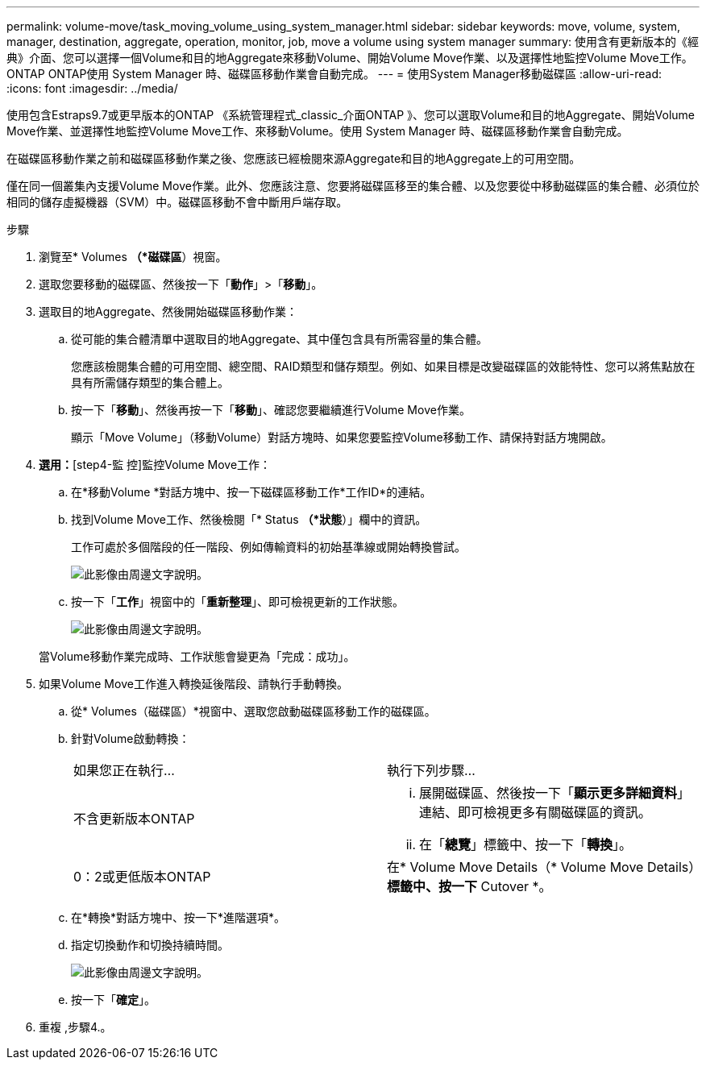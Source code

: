 ---
permalink: volume-move/task_moving_volume_using_system_manager.html 
sidebar: sidebar 
keywords: move, volume, system, manager, destination, aggregate, operation, monitor, job, move a volume using system manager 
summary: 使用含有更新版本的《經典》介面、您可以選擇一個Volume和目的地Aggregate來移動Volume、開始Volume Move作業、以及選擇性地監控Volume Move工作。ONTAP ONTAP使用 System Manager 時、磁碟區移動作業會自動完成。 
---
= 使用System Manager移動磁碟區
:allow-uri-read: 
:icons: font
:imagesdir: ../media/


[role="lead"]
使用包含Estraps9.7或更早版本的ONTAP 《系統管理程式_classic_介面ONTAP 》、您可以選取Volume和目的地Aggregate、開始Volume Move作業、並選擇性地監控Volume Move工作、來移動Volume。使用 System Manager 時、磁碟區移動作業會自動完成。

在磁碟區移動作業之前和磁碟區移動作業之後、您應該已經檢閱來源Aggregate和目的地Aggregate上的可用空間。

僅在同一個叢集內支援Volume Move作業。此外、您應該注意、您要將磁碟區移至的集合體、以及您要從中移動磁碟區的集合體、必須位於相同的儲存虛擬機器（SVM）中。磁碟區移動不會中斷用戶端存取。

.步驟
. 瀏覽至* Volumes *（*磁碟區*）視窗。
. 選取您要移動的磁碟區、然後按一下「*動作*」>「*移動*」。
. 選取目的地Aggregate、然後開始磁碟區移動作業：
+
.. 從可能的集合體清單中選取目的地Aggregate、其中僅包含具有所需容量的集合體。
+
您應該檢閱集合體的可用空間、總空間、RAID類型和儲存類型。例如、如果目標是改變磁碟區的效能特性、您可以將焦點放在具有所需儲存類型的集合體上。

.. 按一下「*移動*」、然後再按一下「*移動*」、確認您要繼續進行Volume Move作業。
+
顯示「Move Volume」（移動Volume）對話方塊時、如果您要監控Volume移動工作、請保持對話方塊開啟。



. *選用：*[step4-監 控]監控Volume Move工作：
+
.. 在*移動Volume *對話方塊中、按一下磁碟區移動工作*工作ID*的連結。
.. 找到Volume Move工作、然後檢閱「* Status *（*狀態*）」欄中的資訊。
+
工作可處於多個階段的任一階段、例如傳輸資料的初始基準線或開始轉換嘗試。

+
image::../media/volume_move_3_job_cutover.gif[此影像由周邊文字說明。]

.. 按一下「*工作*」視窗中的「*重新整理*」、即可檢視更新的工作狀態。
+
image::../media/volume_move_4_job_is_successful.gif[此影像由周邊文字說明。]

+
當Volume移動作業完成時、工作狀態會變更為「完成：成功」。



. 如果Volume Move工作進入轉換延後階段、請執行手動轉換。
+
.. 從* Volumes（磁碟區）*視窗中、選取您啟動磁碟區移動工作的磁碟區。
.. 針對Volume啟動轉換：
+
|===


| 如果您正在執行... | 執行下列步驟... 


 a| 
不含更新版本ONTAP
 a| 
... 展開磁碟區、然後按一下「*顯示更多詳細資料*」連結、即可檢視更多有關磁碟區的資訊。
... 在「*總覽*」標籤中、按一下「*轉換*」。




 a| 
0：2或更低版本ONTAP
 a| 
在* Volume Move Details（* Volume Move Details）*標籤中、按一下* Cutover *。

|===
.. 在*轉換*對話方塊中、按一下*進階選項*。
.. 指定切換動作和切換持續時間。
+
image::../media/vol_move_cutover.gif[此影像由周邊文字說明。]

.. 按一下「*確定*」。


. 重複 ,步驟4.。

